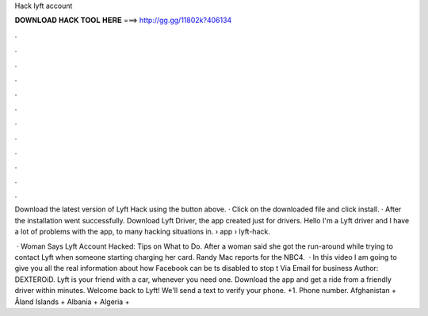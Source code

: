 Hack lyft account



𝐃𝐎𝐖𝐍𝐋𝐎𝐀𝐃 𝐇𝐀𝐂𝐊 𝐓𝐎𝐎𝐋 𝐇𝐄𝐑𝐄 ===> http://gg.gg/11802k?406134



.



.



.



.



.



.



.



.



.



.



.



.

Download the latest version of Lyft Hack using the button above. · Click on the downloaded file and click install. · After the installation went successfully. Download Lyft Driver, the app created just for drivers. Hello I'm a Lyft driver and I have a lot of problems with the app, to many hacking situations in.  › app › lyft-hack.

 · Woman Says Lyft Account Hacked: Tips on What to Do. After a woman said she got the run-around while trying to contact Lyft when someone starting charging her card. Randy Mac reports for the NBC4.  · In this video I am going to give you all the real information about how Facebook can be ts disabled to stop t Via Email for business Author: DEXTEROiD. Lyft is your friend with a car, whenever you need one. Download the app and get a ride from a friendly driver within minutes. Welcome back to Lyft! We'll send a text to verify your phone. +1. Phone number. Afghanistan + Åland Islands + Albania + Algeria +
